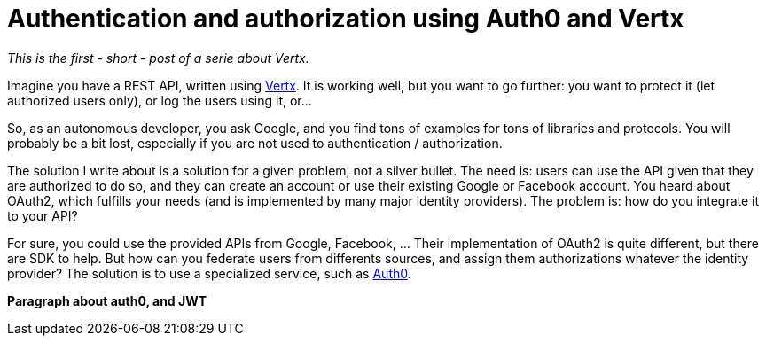 = Authentication and authorization using Auth0 and Vertx
:hp-tags: OAuth, Auth0, Vertx, Security, REST API

_This is the first - short - post of a serie about Vertx._

Imagine you have a REST API, written using http://vertx.io/[Vertx]. It is working well, but you want to go further: you want to protect it (let authorized users only), or log the users using it, or...

So, as an autonomous developer, you ask Google, and you find tons of examples for tons of libraries and protocols. You will probably be a bit lost, especially if you are not used to authentication / authorization.

The solution I write about is a solution for a given problem, not a silver bullet. The need is: users can use the API given that they are authorized to do so, and they can create an account or use their existing Google or Facebook account. You heard about OAuth2, which fulfills your needs (and is implemented by many major identity providers). The problem is: how do you integrate it to your API?

For sure, you could use the provided APIs from Google, Facebook, ... Their implementation of OAuth2 is quite different, but there are SDK to help. But how can you federate users from differents sources, and assign them authorizations whatever the identity provider? The solution is to use a specialized service, such as https://auth0.com/[Auth0].

*Paragraph about auth0, and JWT*

